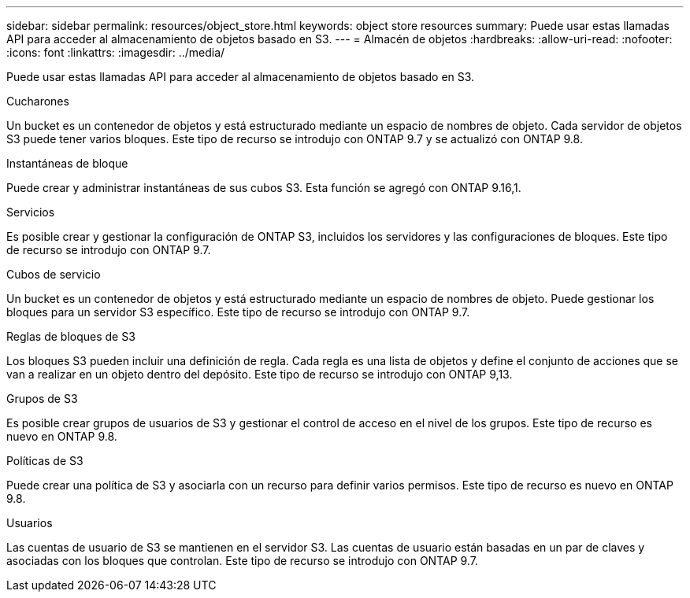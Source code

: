 ---
sidebar: sidebar 
permalink: resources/object_store.html 
keywords: object store resources 
summary: Puede usar estas llamadas API para acceder al almacenamiento de objetos basado en S3. 
---
= Almacén de objetos
:hardbreaks:
:allow-uri-read: 
:nofooter: 
:icons: font
:linkattrs: 
:imagesdir: ../media/


[role="lead"]
Puede usar estas llamadas API para acceder al almacenamiento de objetos basado en S3.

.Cucharones
Un bucket es un contenedor de objetos y está estructurado mediante un espacio de nombres de objeto. Cada servidor de objetos S3 puede tener varios bloques. Este tipo de recurso se introdujo con ONTAP 9.7 y se actualizó con ONTAP 9.8.

.Instantáneas de bloque
Puede crear y administrar instantáneas de sus cubos S3. Esta función se agregó con ONTAP 9.16,1.

.Servicios
Es posible crear y gestionar la configuración de ONTAP S3, incluidos los servidores y las configuraciones de bloques. Este tipo de recurso se introdujo con ONTAP 9.7.

.Cubos de servicio
Un bucket es un contenedor de objetos y está estructurado mediante un espacio de nombres de objeto. Puede gestionar los bloques para un servidor S3 específico. Este tipo de recurso se introdujo con ONTAP 9.7.

.Reglas de bloques de S3
Los bloques S3 pueden incluir una definición de regla. Cada regla es una lista de objetos y define el conjunto de acciones que se van a realizar en un objeto dentro del depósito. Este tipo de recurso se introdujo con ONTAP 9,13.

.Grupos de S3
Es posible crear grupos de usuarios de S3 y gestionar el control de acceso en el nivel de los grupos. Este tipo de recurso es nuevo en ONTAP 9.8.

.Políticas de S3
Puede crear una política de S3 y asociarla con un recurso para definir varios permisos. Este tipo de recurso es nuevo en ONTAP 9.8.

.Usuarios
Las cuentas de usuario de S3 se mantienen en el servidor S3. Las cuentas de usuario están basadas en un par de claves y asociadas con los bloques que controlan. Este tipo de recurso se introdujo con ONTAP 9.7.
